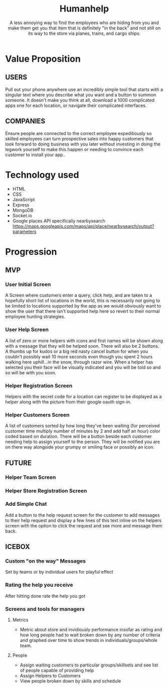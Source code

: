 #+title: Humanhelp
#+subtitle: A less annoying way to find the employees who are hiding from you and make them get you that item that is definitely "in the back" and not still on its way to the store via planes, trains, and cargo ships.

* Value Proposition

** USERS
Pull out your phone anywhere use an incredibly simple tool that starts with a singular text where you describe what you want and a button to summon someone. It doesn't make you think at all, download a 1000 complicated apps one for each location, or navigate their complicated interfaces.

** COMPANIES
Ensure people are connected to the correct employee expeditiously so skilled employees can turn prospective sales into happy customers that look forward to doing business with you later without investing in doing the legwork yourself to make this happen or needing to convince each customer to install your app..

* Technology used
- HTML
- CSS
- JavaScript
- Express
- MongoDB
- Socket.io 
- Google places API specifically nearbysearch https://maps.googleapis.com/maps/api/place/nearbysearch/output?parameters
  
* Progression

** MVP

*** User Initial Screen
A Screen where customers enter a query, click help, and are taken to a hopefully short list of locations in the world, this is necessarily not going to be limited to locations supported by the app as we would obviously want to show the user that there isn't supported help here so revert to their normal employee hunting strategies.

*** User Help Screen
A list of zero or more helpers with icons and first names will be shown along with a message that they will be helped soon.  There will also be 2 buttons. A thumbs up for kudos or a big red nasty cancel button for when you couldn't possibly wait 10 more seconds even though you spent 2 hours walking here uphill...in the snow, through razor wire. When a helper has selected you their face will be visually indicated and you will be told so and so will be with you soon.

*** Helper Registration Screen
Helpers with the secret code for a location can register to be displayed as a helper along with the picture from their google oauth sign-in.

*** Helper Customers Screen
A list of customers sorted by how long they've been waiting (for perceived customer time multiply number of minutes by 2 and add half an hour) color coded based on duration. There will be a button beside each customer needing help to assign yourself to the person. They will be notified you are on there way  alongside your grumpy or smiling face or possibly an icon.

** FUTURE

*** Helper Team Screen

*** Helper Store Registration Screen

*** Add Simple Chat
Add a button to the help request screen for the customer to add messages to their help request and display a few lines of this text inline on the helpers screen with the option to click the request and see more and message them back.

** ICEBOX

*** Custom "on the way" Messages
Set by teams or by individual users for playful effect

*** Rating the help you receive
After hitting done rate the help you got

*** Screens and tools for managers

**** Metrics
- Metric about store and invidiously performance insofar as rating and how long people had to wait broken down by any number of criteria and graphed over time to show trends in individuals/groups/whole team. 

**** People
- Assign waiting customers to particular groups/skillsets and see list of people capable of providing help 
- Assign Helpers to Customers
-  View people broken down by skills and schedule
